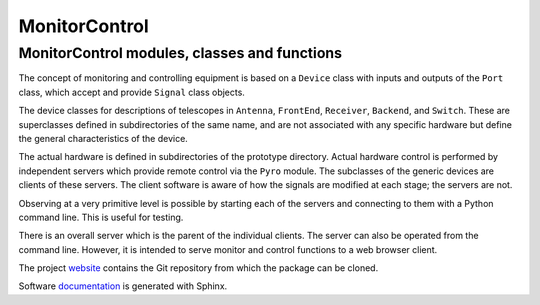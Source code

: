 MonitorControl
==============

MonitorControl modules, classes and functions
---------------------------------------------

The concept of monitoring and controlling equipment is based on a ``Device``
class with inputs and outputs of the ``Port`` class, which accept and provide
``Signal`` class objects.

The device classes for descriptions of telescopes in ``Antenna``, ``FrontEnd``,
``Receiver``, ``Backend``, and ``Switch``. These are superclasses defined
in subdirectories of the same name, and are not
associated with any specific hardware but define the general characteristics
of the device.

The actual hardware is defined in subdirectories of the prototype directory.
Actual hardware control is performed by independent servers which provide
remote control via the ``Pyro`` module.  The subclasses of the generic devices
are clients of these servers.  The client software is aware of how the signals
are modified at each stage; the servers are not.

Observing at a very primitive level is possible by starting each of the servers
and connecting to them with a Python command line.  This is useful for testing.

There is an overall server which is the parent of the individual clients.
The server can also be operated from the command line.  However, it is intended
to serve monitor and control functions to a web browser client.

The project `website <https://github.com/SDRAST/MonitorControl/>`_ 
contains the  Git repository from which the package can be cloned.

Software `documentation <https://sdrast.github.io/MonitorControl/>`_
is generated with Sphinx.

